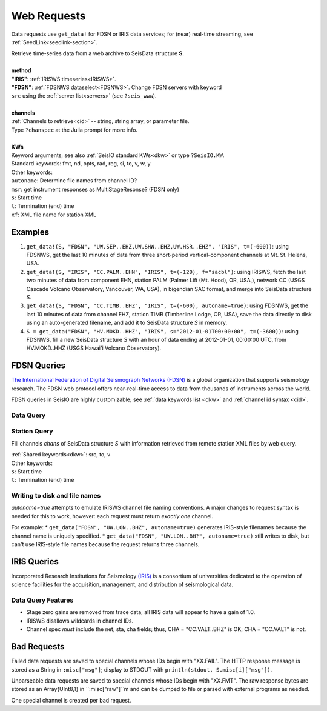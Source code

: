 .. _getdata:

************
Web Requests
************

Data requests use ``get_data!`` for FDSN or IRIS data services; for (near)
real-time streaming, see :ref:`SeedLink<seedlink-section>`.

.. function:: get_data!(S, method, channels; KWs)
.. function:: S = get_data(method, channels; KWs)

| Retrieve time-series data from a web archive to SeisData structure **S**.
|
| **method**
| **"IRIS"**: :ref:`IRISWS timeseries<IRISWS>`.
| **"FDSN"**: :ref:`FDSNWS dataselect<FDSNWS>`. Change FDSN servers with keyword
| ``src`` using the :ref:`server list<servers>` (see ``?seis_www``).
|
| **channels**
| :ref:`Channels to retrieve<cid>` -- string, string array, or parameter file.
| Type ``?chanspec`` at the Julia prompt for more info.
|
| **KWs**
| Keyword arguments; see also :ref:`SeisIO standard KWs<dkw>` or type ``?SeisIO.KW``.
| Standard keywords: fmt, nd, opts, rad, reg, si, to, v, w, y
| Other keywords:
| ``autoname``: Determine file names from channel ID?
| ``msr``: get instrument responses as MultiStageResonse? (FDSN only)
| ``s``: Start time
| ``t``: Termination (end) time
| ``xf``: XML file name for station XML

Examples
========

1. ``get_data!(S, "FDSN", "UW.SEP..EHZ,UW.SHW..EHZ,UW.HSR..EHZ", "IRIS", t=(-600))``: using FDSNWS, get the last 10 minutes of data from three short-period vertical-component channels at Mt. St. Helens, USA.
2. ``get_data!(S, "IRIS", "CC.PALM..EHN", "IRIS", t=(-120), f="sacbl")``: using IRISWS, fetch the last two minutes of data from component EHN, station PALM (Palmer Lift (Mt. Hood), OR, USA,), network CC (USGS Cascade Volcano Observatory, Vancouver, WA, USA), in bigendian SAC format, and merge into SeisData structure `S`.
3. ``get_data!(S, "FDSN", "CC.TIMB..EHZ", "IRIS", t=(-600), autoname=true)``: using FDSNWS, get the last 10 minutes of data from channel EHZ, station TIMB (Timberline Lodge, OR, USA), save the data directly to disk using an auto-generated filename, and add it to SeisData structure `S` in memory.
4. ``S = get_data("FDSN", "HV.MOKD..HHZ", "IRIS", s="2012-01-01T00:00:00", t=(-3600))``: using FDSNWS, fill a new SeisData structure `S` with an hour of data ending at 2012-01-01, 00:00:00 UTC, from HV.MOKD..HHZ (USGS Hawai'i Volcano Observatory).


FDSN Queries
============

.. _FDSNWS:

`The International Federation of Digital Seismograph Networks (FDSN) <http://www.fdsn.org/>`_ is a global organization that supports seismology research. The FDSN web protocol offers near-real-time access to data from thousands of instruments across the world.

FDSN queries in SeisIO are highly customizable; see :ref:`data keywords list <dkw>` and :ref:`channel id syntax <cid>`.


Data Query
**********
.. function:: get_data!(S, "FDSN", channels; KWs)
   :noindex:
.. function:: S = get_data("FDSN", channels; KWs)
   :noindex:


Station Query
*************
.. function:: FDSNsta!(S, chans, KW)
   :noindex:
.. function:: S = FDSNsta(chans, KW)
   :noindex:

Fill channels `chans` of SeisData structure `S` with information retrieved from
remote station XML files by web query.

| :ref:`Shared keywords<dkw>`: src, to, v
| Other keywords:
| ``s``: Start time
| ``t``: Termination (end) time

Writing to disk and file names
******************************
`autoname=true` attempts to emulate IRISWS channel file naming conventions.
A major changes to request syntax is needed for this to work, however: each
request must return *exactly one* channel.

For example:
* ``get_data("FDSN", "UW.LON..BHZ", autoname=true)`` generates IRIS-style
filenames because the channel name is uniquely specified.
* ``get_data("FDSN", "UW.LON..BH?", autoname=true)`` still writes to disk, but
can't use IRIS-style file names because the request returns three channels.


IRIS Queries
============

.. _IRISWS:

Incorporated Research Institutions for Seismology `(IRIS) <http://www.iris.edu/>`_
is a consortium of universities dedicated to the operation of science facilities
for the acquisition, management, and distribution of seismological data.

Data Query Features
*******************
* Stage zero gains are removed from trace data; all IRIS data will appear to have a gain of 1.0.
* IRISWS disallows wildcards in channel IDs.
* Channel spec *must* include the net, sta, cha fields; thus, CHA = "CC.VALT..BHZ" is OK; CHA = "CC.VALT" is not.

Bad Requests
============
Failed data requests are saved to special channels whose IDs begin with "XX.FAIL". The HTTP response message is stored as a String in ``:misc["msg"]``; display to STDOUT with ``println(stdout, S.misc[i]["msg"])``.

Unparseable data requests are saved to special channels whose IDs begin with "XX.FMT". The raw response bytes are stored as an Array{UInt8,1} in ``:misc["raw"]``m and can be dumped to file or parsed with external programs as needed.

One special channel is created per bad request.
